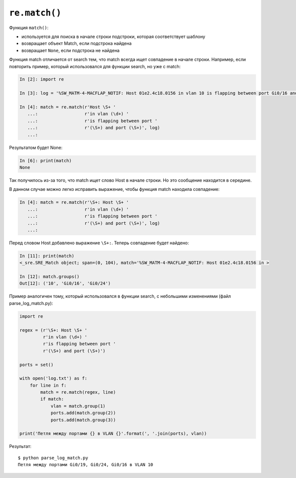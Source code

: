 ``re.match()``
~~~~~~~~~~~~~~

Функция ``match()``: 

* используется для поиска в начале строки подстроки, которая соответствует шаблону 
* возвращает объект Match, если подстрока найдена 
* возвращает ``None``, если подстрока не найдена

Функция match отличается от search тем, что match всегда ищет совпадение
в начале строки. Например, если повторить пример, который использовался
для функции search, но уже с match:

.. code:: python

    In [2]: import re

    In [3]: log = '%SW_MATM-4-MACFLAP_NOTIF: Host 01e2.4c18.0156 in vlan 10 is flapping between port Gi0/16 and port Gi0/24'

    In [4]: match = re.match(r'Host \S+ '
       ...:                  r'in vlan (\d+) '
       ...:                  r'is flapping between port '
       ...:                  r'(\S+) and port (\S+)', log)
       ...:

Результатом будет None:

.. code:: python

    In [6]: print(match)
    None

Так получилось из-за того, что match ищет слово Host в начале строки. Но
это сообщение находится в середине.

В данном случае можно легко исправить выражение, чтобы функция match
находила совпадение:

.. code:: python

    In [4]: match = re.match(r'\S+: Host \S+ '
       ...:                  r'in vlan (\d+) '
       ...:                  r'is flapping between port '
       ...:                  r'(\S+) and port (\S+)', log)
       ...:

Перед словом Host добавлено выражение ``\S+:``. Теперь совпадение будет
найдено:

.. code:: python

    In [11]: print(match)
    <_sre.SRE_Match object; span=(0, 104), match='%SW_MATM-4-MACFLAP_NOTIF: Host 01e2.4c18.0156 in >

    In [12]: match.groups()
    Out[12]: ('10', 'Gi0/16', 'Gi0/24')

Пример аналогичен тому, который использовался в функции search, с
небольшими изменениями (файл parse_log_match.py):

.. code:: python

    import re

    regex = (r'\S+: Host \S+ '
             r'in vlan (\d+) '
             r'is flapping between port '
             r'(\S+) and port (\S+)')

    ports = set()

    with open('log.txt') as f:
        for line in f:
            match = re.match(regex, line)
            if match:
                vlan = match.group(1)
                ports.add(match.group(2))
                ports.add(match.group(3))

    print('Петля между портами {} в VLAN {}'.format(', '.join(ports), vlan))

Результат:

::

    $ python parse_log_match.py
    Петля между портами Gi0/19, Gi0/24, Gi0/16 в VLAN 10


